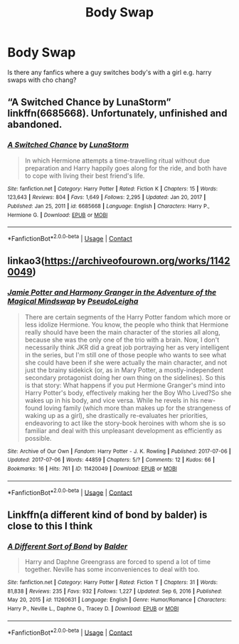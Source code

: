 #+TITLE: Body Swap

* Body Swap
:PROPERTIES:
:Author: Dry_Assistant_8048
:Score: 4
:DateUnix: 1615499150.0
:DateShort: 2021-Mar-12
:FlairText: Request
:END:
Is there any fanfics where a guy switches body's with a girl e.g. harry swaps with cho chang?


** “A Switched Chance by LunaStorm” linkffn(6685668). Unfortunately, unfinished and abandoned.
:PROPERTIES:
:Author: ceplma
:Score: 2
:DateUnix: 1615501303.0
:DateShort: 2021-Mar-12
:END:

*** [[https://www.fanfiction.net/s/6685668/1/][*/A Switched Chance/*]] by [[https://www.fanfiction.net/u/2257366/LunaStorm][/LunaStorm/]]

#+begin_quote
  In which Hermione attempts a time-travelling ritual without due preparation and Harry happily goes along for the ride, and both have to cope with living their best friend's life.
#+end_quote

^{/Site/:} ^{fanfiction.net} ^{*|*} ^{/Category/:} ^{Harry} ^{Potter} ^{*|*} ^{/Rated/:} ^{Fiction} ^{K} ^{*|*} ^{/Chapters/:} ^{15} ^{*|*} ^{/Words/:} ^{123,643} ^{*|*} ^{/Reviews/:} ^{804} ^{*|*} ^{/Favs/:} ^{1,649} ^{*|*} ^{/Follows/:} ^{2,295} ^{*|*} ^{/Updated/:} ^{Jan} ^{20,} ^{2017} ^{*|*} ^{/Published/:} ^{Jan} ^{25,} ^{2011} ^{*|*} ^{/id/:} ^{6685668} ^{*|*} ^{/Language/:} ^{English} ^{*|*} ^{/Characters/:} ^{Harry} ^{P.,} ^{Hermione} ^{G.} ^{*|*} ^{/Download/:} ^{[[http://www.ff2ebook.com/old/ffn-bot/index.php?id=6685668&source=ff&filetype=epub][EPUB]]} ^{or} ^{[[http://www.ff2ebook.com/old/ffn-bot/index.php?id=6685668&source=ff&filetype=mobi][MOBI]]}

--------------

*FanfictionBot*^{2.0.0-beta} | [[https://github.com/FanfictionBot/reddit-ffn-bot/wiki/Usage][Usage]] | [[https://www.reddit.com/message/compose?to=tusing][Contact]]
:PROPERTIES:
:Author: FanfictionBot
:Score: 1
:DateUnix: 1615501321.0
:DateShort: 2021-Mar-12
:END:


** linkao3([[https://archiveofourown.org/works/11420049]])
:PROPERTIES:
:Author: davidwelch158
:Score: 2
:DateUnix: 1615501881.0
:DateShort: 2021-Mar-12
:END:

*** [[https://archiveofourown.org/works/11420049][*/Jamie Potter and Harmony Granger in the Adventure of the Magical Mindswap/*]] by [[https://www.archiveofourown.org/users/PseudoLeigha/pseuds/PseudoLeigha][/PseudoLeigha/]]

#+begin_quote
  There are certain segments of the Harry Potter fandom which more or less idolize Hermione. You know, the people who think that Hermione really should have been the main character of the stories all along, because she was the only one of the trio with a brain. Now, I don't necessarily think JKR did a great job portraying her as very intelligent in the series, but I'm still one of those people who wants to see what she could have been if she were actually the main character, and not just the brainy sidekick (or, as in Mary Potter, a mostly-independent secondary protagonist doing her own thing on the sidelines). So this is that story: What happens if you put Hermione Granger's mind into Harry Potter's body, effectively making her the Boy Who Lived?So she wakes up in his body, and vice versa. While he revels in his new-found loving family (which more than makes up for the strangeness of waking up as a girl), she drastically re-evaluates her priorities, endeavoring to act like the story-book heroines with whom she is so familiar and deal with this unpleasant development as efficiently as possible.
#+end_quote

^{/Site/:} ^{Archive} ^{of} ^{Our} ^{Own} ^{*|*} ^{/Fandom/:} ^{Harry} ^{Potter} ^{-} ^{J.} ^{K.} ^{Rowling} ^{*|*} ^{/Published/:} ^{2017-07-06} ^{*|*} ^{/Updated/:} ^{2017-07-06} ^{*|*} ^{/Words/:} ^{44859} ^{*|*} ^{/Chapters/:} ^{5/?} ^{*|*} ^{/Comments/:} ^{12} ^{*|*} ^{/Kudos/:} ^{66} ^{*|*} ^{/Bookmarks/:} ^{16} ^{*|*} ^{/Hits/:} ^{761} ^{*|*} ^{/ID/:} ^{11420049} ^{*|*} ^{/Download/:} ^{[[https://archiveofourown.org/downloads/11420049/Jamie%20Potter%20and%20Harmony.epub?updated_at=1570331447][EPUB]]} ^{or} ^{[[https://archiveofourown.org/downloads/11420049/Jamie%20Potter%20and%20Harmony.mobi?updated_at=1570331447][MOBI]]}

--------------

*FanfictionBot*^{2.0.0-beta} | [[https://github.com/FanfictionBot/reddit-ffn-bot/wiki/Usage][Usage]] | [[https://www.reddit.com/message/compose?to=tusing][Contact]]
:PROPERTIES:
:Author: FanfictionBot
:Score: 1
:DateUnix: 1615501898.0
:DateShort: 2021-Mar-12
:END:


** Linkffn(a different kind of bond by balder) is close to this I think
:PROPERTIES:
:Author: kdbvols
:Score: 1
:DateUnix: 1615515154.0
:DateShort: 2021-Mar-12
:END:

*** [[https://www.fanfiction.net/s/11260631/1/][*/A Different Sort of Bond/*]] by [[https://www.fanfiction.net/u/3139716/Balder][/Balder/]]

#+begin_quote
  Harry and Daphne Greengrass are forced to spend a lot of time together. Neville has some inconveniences to deal with too.
#+end_quote

^{/Site/:} ^{fanfiction.net} ^{*|*} ^{/Category/:} ^{Harry} ^{Potter} ^{*|*} ^{/Rated/:} ^{Fiction} ^{T} ^{*|*} ^{/Chapters/:} ^{31} ^{*|*} ^{/Words/:} ^{81,838} ^{*|*} ^{/Reviews/:} ^{235} ^{*|*} ^{/Favs/:} ^{932} ^{*|*} ^{/Follows/:} ^{1,227} ^{*|*} ^{/Updated/:} ^{Sep} ^{6,} ^{2016} ^{*|*} ^{/Published/:} ^{May} ^{20,} ^{2015} ^{*|*} ^{/id/:} ^{11260631} ^{*|*} ^{/Language/:} ^{English} ^{*|*} ^{/Genre/:} ^{Humor/Romance} ^{*|*} ^{/Characters/:} ^{Harry} ^{P.,} ^{Neville} ^{L.,} ^{Daphne} ^{G.,} ^{Tracey} ^{D.} ^{*|*} ^{/Download/:} ^{[[http://www.ff2ebook.com/old/ffn-bot/index.php?id=11260631&source=ff&filetype=epub][EPUB]]} ^{or} ^{[[http://www.ff2ebook.com/old/ffn-bot/index.php?id=11260631&source=ff&filetype=mobi][MOBI]]}

--------------

*FanfictionBot*^{2.0.0-beta} | [[https://github.com/FanfictionBot/reddit-ffn-bot/wiki/Usage][Usage]] | [[https://www.reddit.com/message/compose?to=tusing][Contact]]
:PROPERTIES:
:Author: FanfictionBot
:Score: 1
:DateUnix: 1615515181.0
:DateShort: 2021-Mar-12
:END:
